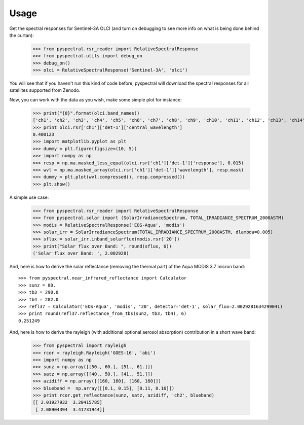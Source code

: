 Usage
-----

Get the spectral responses for Sentinel-3A OLCI (and turn on debugging to see
more info on what is being done behind the curtan):

  >>> from pyspectral.rsr_reader import RelativeSpectralResponse
  >>> from pyspectral.utils import debug_on
  >>> debug_on()
  >>> olci = RelativeSpectralResponse('Sentinel-3A', 'olci')

You will see that if you haven't run this kind of code before, pyspectral will
download the spectral responses for all satellites supported from Zenodo.


Now, you can work with the data as you wish, make some simple plot for instance:

  >>> print("{0}".format(olci.band_names))
  ['ch1', 'ch2', 'ch3', 'ch4', 'ch5', 'ch6', 'ch7', 'ch8', 'ch9', 'ch10', 'ch11', 'ch12', 'ch13', 'ch14', 'ch15', 'ch16', 'ch17', 'ch18', 'ch19', 'ch20']
  >>> print olci.rsr['ch1']['det-1']['central_wavelength']
  0.400123
  >>> import matplotlib.pyplot as plt
  >>> dummy = plt.figure(figsize=(10, 5))
  >>> import numpy as np
  >>> resp = np.ma.masked_less_equal(olci.rsr['ch1']['det-1']['response'], 0.015)
  >>> wvl = np.ma.masked_array(olci.rsr['ch1']['det-1']['wavelength'], resp.mask)
  >>> dummy = plt.plot(wvl.compressed(), resp.compressed())
  >>> plt.show()

  .. image:: _static/olci_ch1.png


A simple use case:

  >>> from pyspectral.rsr_reader import RelativeSpectralResponse
  >>> from pyspectral.solar import (SolarIrradianceSpectrum, TOTAL_IRRADIANCE_SPECTRUM_2000ASTM)
  >>> modis = RelativeSpectralResponse('EOS-Aqua', 'modis')
  >>> solar_irr = SolarIrradianceSpectrum(TOTAL_IRRADIANCE_SPECTRUM_2000ASTM, dlambda=0.005)
  >>> sflux = solar_irr.inband_solarflux(modis.rsr['20'])
  >>> print("Solar flux over Band: ", round(sflux, 6))
  ('Solar flux over Band: ', 2.002928)

And, here is how to derive the solar reflectance (removing the thermal part) of
the Aqua MODIS 3.7 micron band::

  >>> from pyspectral.near_infrared_reflectance import Calculator
  >>> sunz = 80.
  >>> tb3 = 290.0
  >>> tb4 = 282.0
  >>> refl37 = Calculator('EOS-Aqua', 'modis', '20', detector='det-1', solar_flux=2.0029281634299041)
  >>> print round(refl37.reflectance_from_tbs(sunz, tb3, tb4), 6)
  0.251249


And, here is how to derive the rayleigh (with additional optional aerosol
absorption) contribution in a short wave band:

  >>> from pyspectral import rayleigh
  >>> rcor = rayleigh.Rayleigh('GOES-16', 'abi')
  >>> import numpy as np
  >>> sunz = np.array([[50., 60.], [51., 61.]])
  >>> satz = np.array([[40., 50.], [41., 51.]])
  >>> azidiff = np.array([[160, 160], [160, 160]])
  >>> blueband =  np.array([[0.1, 0.15], [0.11, 0.16]])
  >>> print rcor.get_reflectance(sunz, satz, azidiff, 'ch2', blueband)
  [[ 2.01927932  3.20415785]
   [ 2.08904394  3.41731944]]



